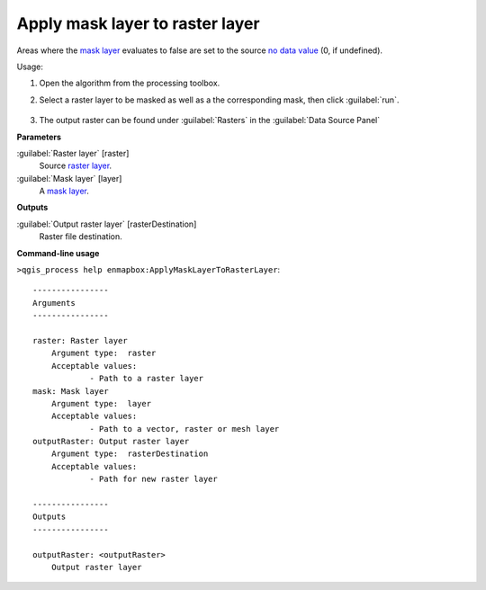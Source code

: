 
..
  ## AUTOGENERATED TITLE START

.. _alg-enmapbox-ApplyMaskLayerToRasterLayer:

********************************
Apply mask layer to raster layer
********************************

..
  ## AUTOGENERATED TITLE END


..
  ## AUTOGENERATED DESCRIPTION START

Areas where the `mask layer <https://enmap-box.readthedocs.io/en/latest/general/glossary.html#term-mask-layer>`_ evaluates to false are set to the source `no data value <https://enmap-box.readthedocs.io/en/latest/general/glossary.html#term-no-data-value>`_ \(0, if undefined\).


..
  ## AUTOGENERATED DESCRIPTION END


Usage:

1. Open the algorithm from the processing toolbox.

2. Select a raster layer to be masked as well as a the corresponding mask, then click :guilabel:`run`.

    .. figure:: ../../processing_algorithms/masking/img/apply_mask.png
       :align: center

3. The output raster can be found under :guilabel:`Rasters` in the :guilabel:`Data Source Panel`


..
  ## AUTOGENERATED PARAMETERS START

**Parameters**


:guilabel:`Raster layer` [raster]
    Source `raster layer <https://enmap-box.readthedocs.io/en/latest/general/glossary.html#term-raster-layer>`_.

:guilabel:`Mask layer` [layer]
    A `mask layer <https://enmap-box.readthedocs.io/en/latest/general/glossary.html#term-mask-layer>`_.


**Outputs**


:guilabel:`Output raster layer` [rasterDestination]
    Raster file destination.

..
  ## AUTOGENERATED PARAMETERS END

..
  ## AUTOGENERATED COMMAND USAGE START

**Command-line usage**

``>qgis_process help enmapbox:ApplyMaskLayerToRasterLayer``::

    ----------------
    Arguments
    ----------------
    
    raster: Raster layer
    	Argument type:	raster
    	Acceptable values:
    		- Path to a raster layer
    mask: Mask layer
    	Argument type:	layer
    	Acceptable values:
    		- Path to a vector, raster or mesh layer
    outputRaster: Output raster layer
    	Argument type:	rasterDestination
    	Acceptable values:
    		- Path for new raster layer
    
    ----------------
    Outputs
    ----------------
    
    outputRaster: <outputRaster>
    	Output raster layer
    
    


..
  ## AUTOGENERATED COMMAND USAGE END
